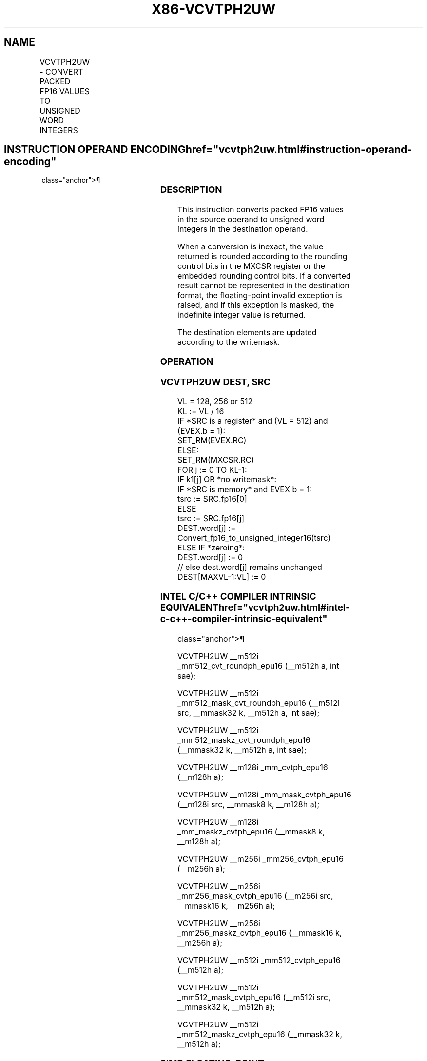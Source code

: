 '\" t
.nh
.TH "X86-VCVTPH2UW" "7" "December 2023" "Intel" "Intel x86-64 ISA Manual"
.SH NAME
VCVTPH2UW - CONVERT PACKED FP16 VALUES TO UNSIGNED WORD INTEGERS
.TS
allbox;
l l l l l 
l l l l l .
\fBInstruction En Bit Mode Flag Support Instruction En Bit Mode Flag Support 64/32 CPUID Feature Instruction En Bit Mode Flag CPUID Feature Instruction En Bit Mode Flag Op/ 64/32 CPUID Feature Instruction En Bit Mode Flag 64/32 CPUID Feature Instruction En Bit Mode Flag CPUID Feature Instruction En Bit Mode Flag Op/ 64/32 CPUID Feature\fP	\fB\fP	\fBSupport\fP	\fB\fP	\fBDescription\fP
T{
EVEX.128.NP.MAP5.W0 7D /r VCVTPH2UW xmm1{k1}{z}, xmm2/m128/m16bcst
T}	A	V/V	AVX512-FP16 AVX512VL	T{
Convert packed FP16 values in xmm2/m128/m16bcst to unsigned word integers, and store the result in xmm1.
T}
T{
EVEX.256.NP.MAP5.W0 7D /r VCVTPH2UW ymm1{k1}{z}, ymm2/m256/m16bcst
T}	A	V/V	AVX512-FP16 AVX512VL	T{
Convert packed FP16 values in ymm2/m256/m16bcst to unsigned word integers, and store the result in ymm1.
T}
T{
EVEX.512.NP.MAP5.W0 7D /r VCVTPH2UW zmm1{k1}{z}, zmm2/m512/m16bcst {er}
T}	A	V/V	AVX512-FP16	T{
Convert packed FP16 values in zmm2/m512/m16bcst to unsigned word integers, and store the result in zmm1.
T}
.TE

.SH INSTRUCTION OPERAND ENCODING  href="vcvtph2uw.html#instruction-operand-encoding"
class="anchor">¶

.TS
allbox;
l l l l l l 
l l l l l l .
\fBOp/En\fP	\fBTuple\fP	\fBOperand 1\fP	\fBOperand 2\fP	\fBOperand 3\fP	\fBOperand 4\fP
A	Full	ModRM:reg (w)	ModRM:r/m (r)	N/A	N/A
.TE

.SS DESCRIPTION
This instruction converts packed FP16 values in the source operand to
unsigned word integers in the destination operand.

.PP
When a conversion is inexact, the value returned is rounded according to
the rounding control bits in the MXCSR register or the embedded rounding
control bits. If a converted result cannot be represented in the
destination format, the floating-point invalid exception is raised, and
if this exception is masked, the indefinite integer value is returned.

.PP
The destination elements are updated according to the writemask.

.SS OPERATION
.SS VCVTPH2UW DEST, SRC
.EX
VL = 128, 256 or 512
KL := VL / 16
IF *SRC is a register* and (VL = 512) and (EVEX.b = 1):
    SET_RM(EVEX.RC)
ELSE:
    SET_RM(MXCSR.RC)
FOR j := 0 TO KL-1:
    IF k1[j] OR *no writemask*:
        IF *SRC is memory* and EVEX.b = 1:
            tsrc := SRC.fp16[0]
        ELSE
            tsrc := SRC.fp16[j]
        DEST.word[j] := Convert_fp16_to_unsigned_integer16(tsrc)
    ELSE IF *zeroing*:
        DEST.word[j] := 0
    // else dest.word[j] remains unchanged
DEST[MAXVL-1:VL] := 0
.EE

.SS INTEL C/C++ COMPILER INTRINSIC EQUIVALENT  href="vcvtph2uw.html#intel-c-c++-compiler-intrinsic-equivalent"
class="anchor">¶

.EX
VCVTPH2UW __m512i _mm512_cvt_roundph_epu16 (__m512h a, int sae);

VCVTPH2UW __m512i _mm512_mask_cvt_roundph_epu16 (__m512i src, __mmask32 k, __m512h a, int sae);

VCVTPH2UW __m512i _mm512_maskz_cvt_roundph_epu16 (__mmask32 k, __m512h a, int sae);

VCVTPH2UW __m128i _mm_cvtph_epu16 (__m128h a);

VCVTPH2UW __m128i _mm_mask_cvtph_epu16 (__m128i src, __mmask8 k, __m128h a);

VCVTPH2UW __m128i _mm_maskz_cvtph_epu16 (__mmask8 k, __m128h a);

VCVTPH2UW __m256i _mm256_cvtph_epu16 (__m256h a);

VCVTPH2UW __m256i _mm256_mask_cvtph_epu16 (__m256i src, __mmask16 k, __m256h a);

VCVTPH2UW __m256i _mm256_maskz_cvtph_epu16 (__mmask16 k, __m256h a);

VCVTPH2UW __m512i _mm512_cvtph_epu16 (__m512h a);

VCVTPH2UW __m512i _mm512_mask_cvtph_epu16 (__m512i src, __mmask32 k, __m512h a);

VCVTPH2UW __m512i _mm512_maskz_cvtph_epu16 (__mmask32 k, __m512h a);
.EE

.SS SIMD FLOATING-POINT EXCEPTIONS  href="vcvtph2uw.html#simd-floating-point-exceptions"
class="anchor">¶

.PP
Invalid, Precision.

.SS OTHER EXCEPTIONS
EVEX-encoded instructions, see Table
2-46, “Type E2 Class Exception Conditions.”

.SH COLOPHON
This UNOFFICIAL, mechanically-separated, non-verified reference is
provided for convenience, but it may be
incomplete or
broken in various obvious or non-obvious ways.
Refer to Intel® 64 and IA-32 Architectures Software Developer’s
Manual
\[la]https://software.intel.com/en\-us/download/intel\-64\-and\-ia\-32\-architectures\-sdm\-combined\-volumes\-1\-2a\-2b\-2c\-2d\-3a\-3b\-3c\-3d\-and\-4\[ra]
for anything serious.

.br
This page is generated by scripts; therefore may contain visual or semantical bugs. Please report them (or better, fix them) on https://github.com/MrQubo/x86-manpages.
